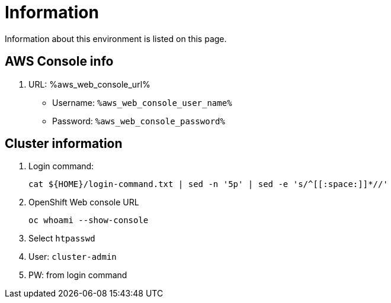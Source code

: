 = Information

Information about this environment is listed on this page.


== AWS Console info

. URL: %aws_web_console_url% 
* Username: `%aws_web_console_user_name%`
* Password: `%aws_web_console_password%`

== Cluster information

. Login command:
+
[source,sh,role=execute]
----
cat ${HOME}/login-command.txt | sed -n '5p' | sed -e 's/^[[:space:]]*//'
----

. OpenShift Web console URL
+
[source,sh,role=execute]
----
oc whoami --show-console
----

. Select `htpasswd`
. User: `cluster-admin`
. PW: from login command